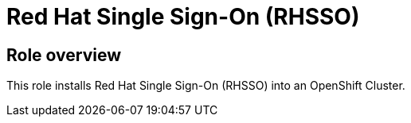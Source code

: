 = Red Hat Single Sign-On (RHSSO)

== Role overview

This role installs Red Hat Single Sign-On (RHSSO) into an OpenShift Cluster.

